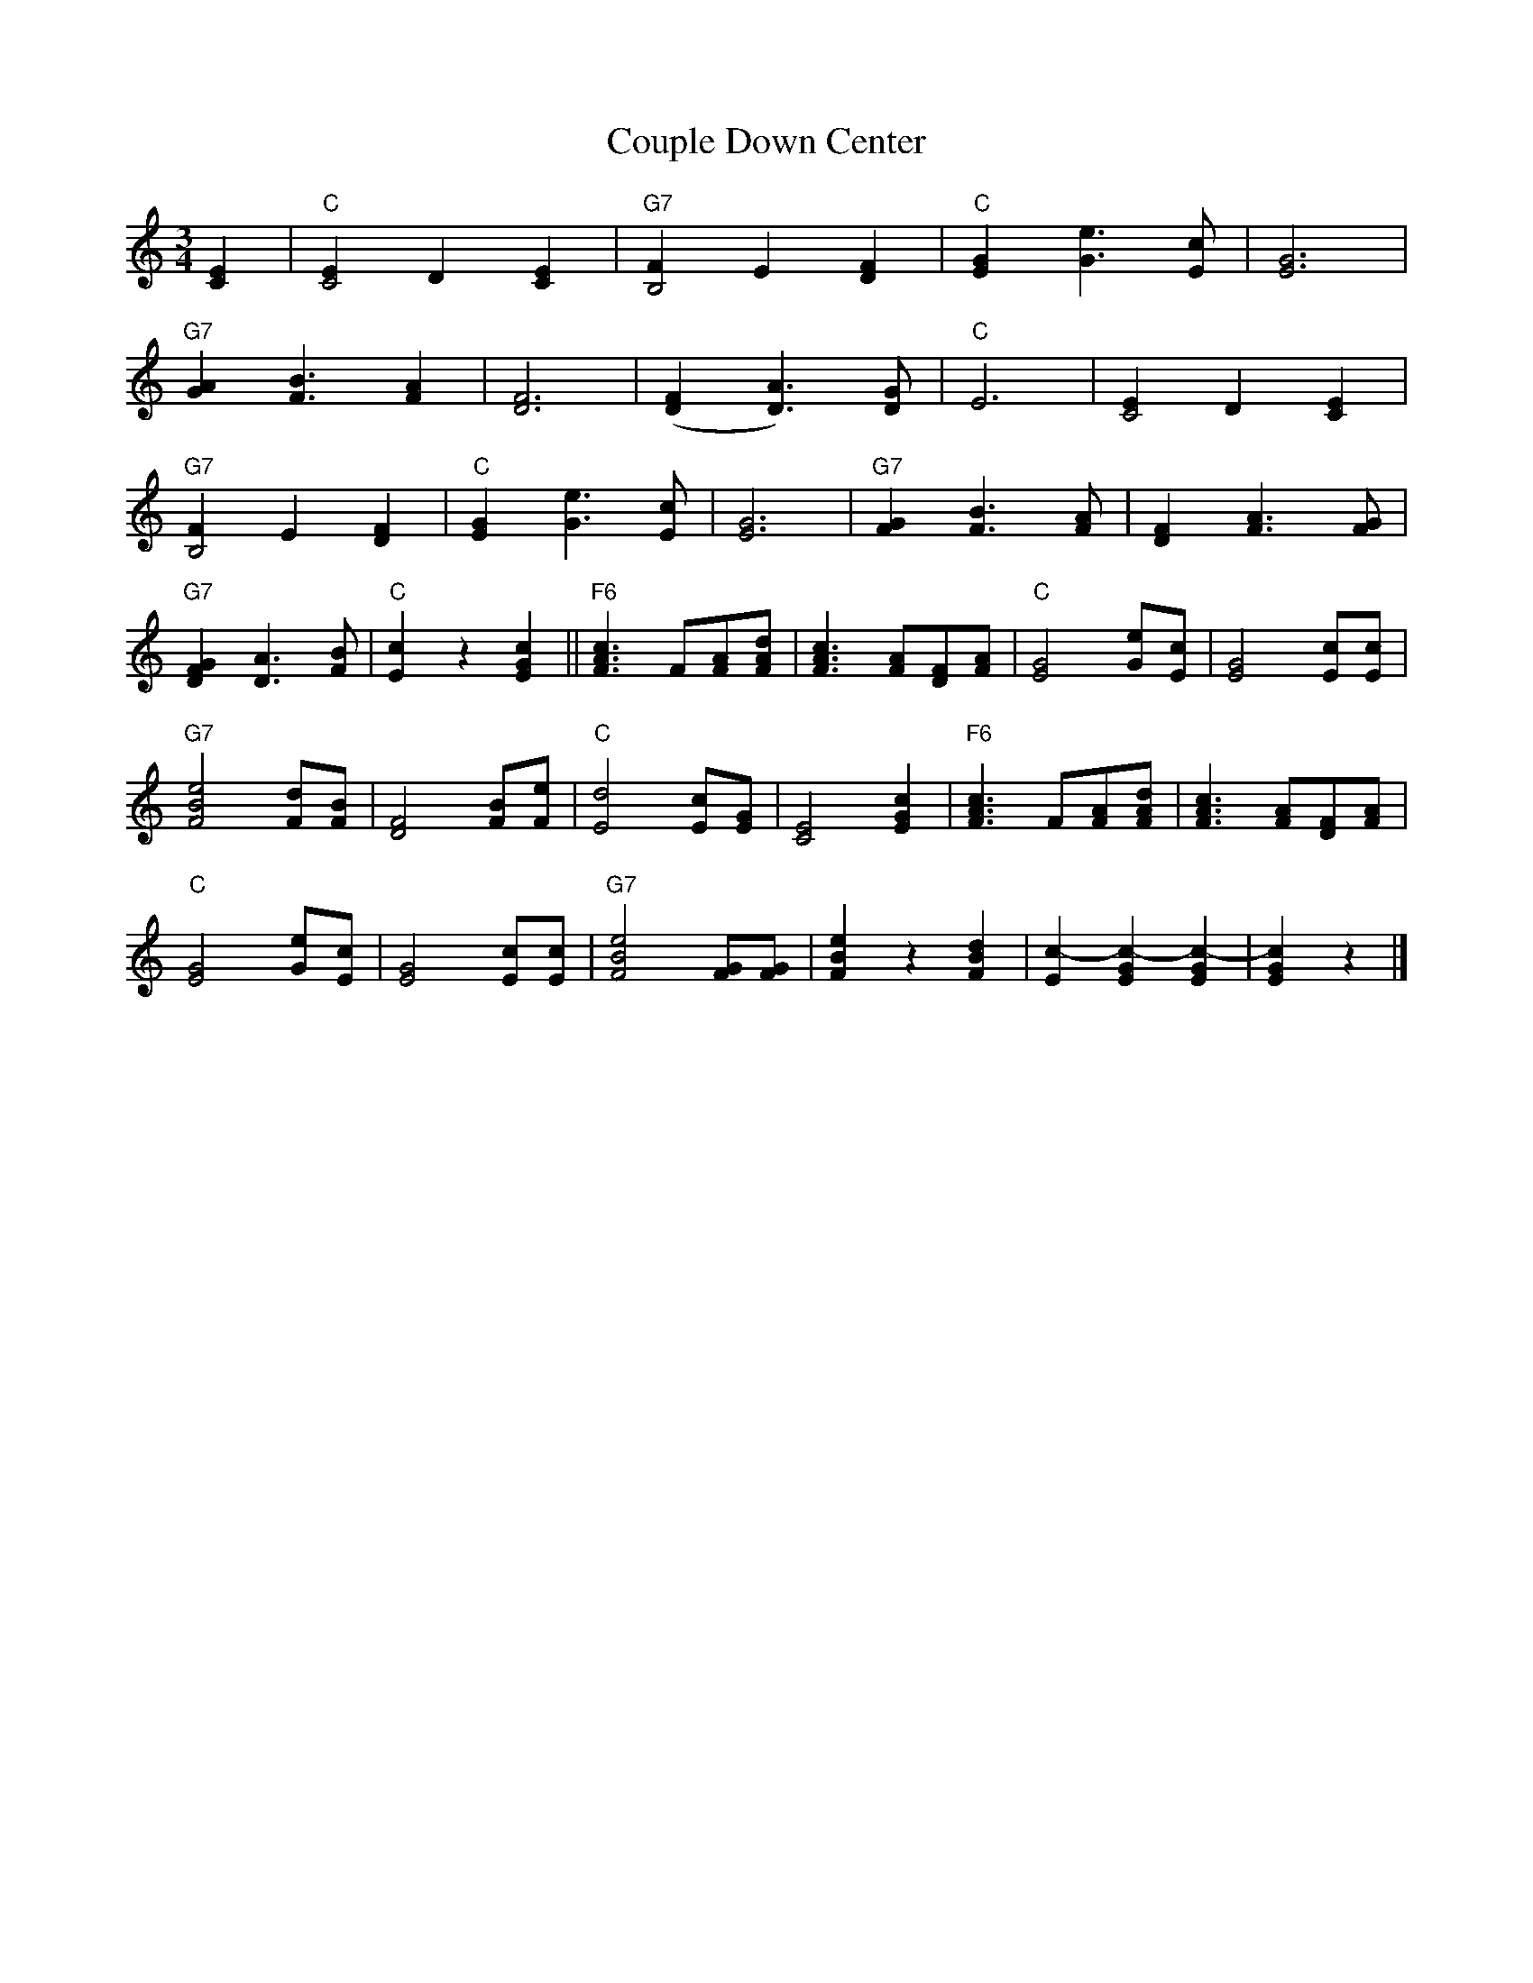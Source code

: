 X: 07000
T: Couple Down Center
B: Henry Ford's "Good Morning"
Z: 2011 John Chambers <jc:trillian.mit.edu>
N: [What's the title of this waltz tune?]
R: waltz
M: 3/4
L: 1/8
K: C
[E2C2] |\
"C"[E2C4]D2[E2C2] | "G7"[F2B,4]E2[F2D2] | "C"[G2E2][e3G3][cE] | [G6E6] |
"G7"[A2G2][B3F3][A2F2] | [F6D6] | ([F2D2][A3D3])[GD] | "C"E6 | [E2C4]D2[E2C2] |
"G7"[F2B,4]E2[F2D2] | "C"[G2E2][e3G3][cE] | [G6E6] | "G7"[G2F2][B3F3][AF] | [F2D2][A3F3][GF] |
"G7"[G2F2D2][A3D3][BF] | "C"[c2E2]z2[c2G2E2] ||\
"F6"[c3A3F3]F[AF][dAF] | [c3A3F3] [AF][FD][AF] |\
"C"[G4E4][eG][cE] | [G4E4][cE][cE] |
"G7"[e4B4F4][dF][BF] | [F4D4][BF][eF] |\
"C"[d4E4][cE][GE] | [E4C4][c2G2E2] |\
"F6"[c3A3F3]F[AF][dAF] | [c3A3F3] [AF][FD][AF] |
"C"[G4E4][eG][cE] | [G4E4][cE][cE] |\
"G7"[e4B4F4][GF][GF] | [e2B2F2]z2[d2B2F2] |\
[c2-E2][c2-E2G2][c2-E2G2] | [c2G2E2]z2 |]
